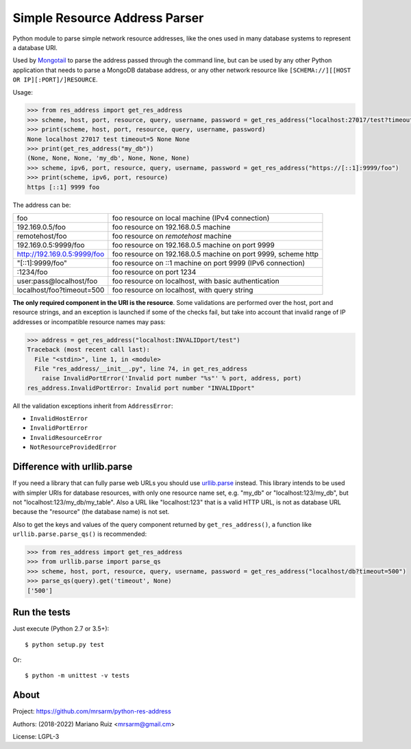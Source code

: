 Simple Resource Address Parser
==============================

Python module to parse simple network resource addresses, like the ones
used in many database systems to represent a database URI.

Used by `Mongotail <https://github.com/mrsarm/mongotail>`_
to parse the address passed through the command line, but can be used
by any other Python application that needs to parse a MongoDB database address,
or any other network resource like ``[SCHEMA://][[HOST OR IP][:PORT]/]RESOURCE``.

Usage:

.. code:: python

   >>> from res_address import get_res_address
   >>> scheme, host, port, resource, query, username, password = get_res_address("localhost:27017/test?timeout=5")
   >>> print(scheme, host, port, resource, query, username, password)
   None localhost 27017 test timeout=5 None None
   >>> print(get_res_address("my_db"))
   (None, None, None, 'my_db', None, None, None)
   >>> scheme, ipv6, port, resource, query, username, password = get_res_address("https://[::1]:9999/foo")
   >>> print(scheme, ipv6, port, resource)
   https [::1] 9999 foo

The address can be:

+------------------------------+-----------------------------------------------------------------+
| foo                          | foo resource on local machine (IPv4 connection)                 |
+------------------------------+-----------------------------------------------------------------+
| 192.169.0.5/foo              | foo resource on 192.168.0.5 machine                             |
+------------------------------+-----------------------------------------------------------------+
| remotehost/foo               | foo resource on *remotehost* machine                            |
+------------------------------+-----------------------------------------------------------------+
| 192.169.0.5:9999/foo         | foo resource on 192.168.0.5 machine on port 9999                |
+------------------------------+-----------------------------------------------------------------+
| http://192.169.0.5:9999/foo  | foo resource on 192.168.0.5 machine on port 9999, scheme http   |
+------------------------------+-----------------------------------------------------------------+
| "[::1]:9999/foo"             | foo resource on ::1 machine on port 9999 (IPv6 connection)      |
+------------------------------+-----------------------------------------------------------------+
| :1234/foo                    | foo resource on port 1234                                       |
+------------------------------+-----------------------------------------------------------------+
| user:pass@localhost/foo      | foo resource on localhost, with basic authentication            |
+------------------------------+-----------------------------------------------------------------+
| localhost/foo?timeout=500    | foo resource on localhost, with query string                    |
+------------------------------+-----------------------------------------------------------------+

**The only required component in the URI is the resource**. Some validations are performed over the
host, port and resource strings, and an exception is launched if some of the checks fail, but take
into account that invalid range of IP addresses or incompatible resource names may pass:

.. code:: python

   >>> address = get_res_address("localhost:INVALIDport/test")
   Traceback (most recent call last):
     File "<stdin>", line 1, in <module>
     File "res_address/__init__.py", line 74, in get_res_address
       raise InvalidPortError('Invalid port number "%s"' % port, address, port)
   res_address.InvalidPortError: Invalid port number "INVALIDport"

All the validation exceptions inherit from ``AddressError``:

* ``InvalidHostError``
* ``InvalidPortError``
* ``InvalidResourceError``
* ``NotResourceProvidedError``


Difference with urllib.parse
----------------------------

If you need a library that can fully parse web URLs you should use
`urllib.parse <https://docs.python.org/3/library/urllib.parse.html>`_ instead. This
library intends to be used with simpler URIs for database resources, with only one
resource name set, e.g. "my_db" or "localhost:123/my_db", but not "localhost:123/my_db/my_table".
Also a URL like "localhost:123" that is a valid HTTP URL, is not as
database URL because the "resource" (the database name) is not set.

Also to get the keys and values of the query component returned by ``get_res_address()``,
a function like ``urllib.parse.parse_qs()`` is recommended:

.. code:: python

   >>> from res_address import get_res_address
   >>> from urllib.parse import parse_qs
   >>> scheme, host, port, resource, query, username, password = get_res_address("localhost/db?timeout=500")
   >>> parse_qs(query).get('timeout', None)
   ['500']


Run the tests
-------------

Just execute (Python 2.7 or 3.5+)::

   $ python setup.py test


Or::

   $ python -m unittest -v tests


About
-----

Project: https://github.com/mrsarm/python-res-address

Authors: (2018-2022) Mariano Ruiz <mrsarm@gmail.cm>

License: LGPL-3
